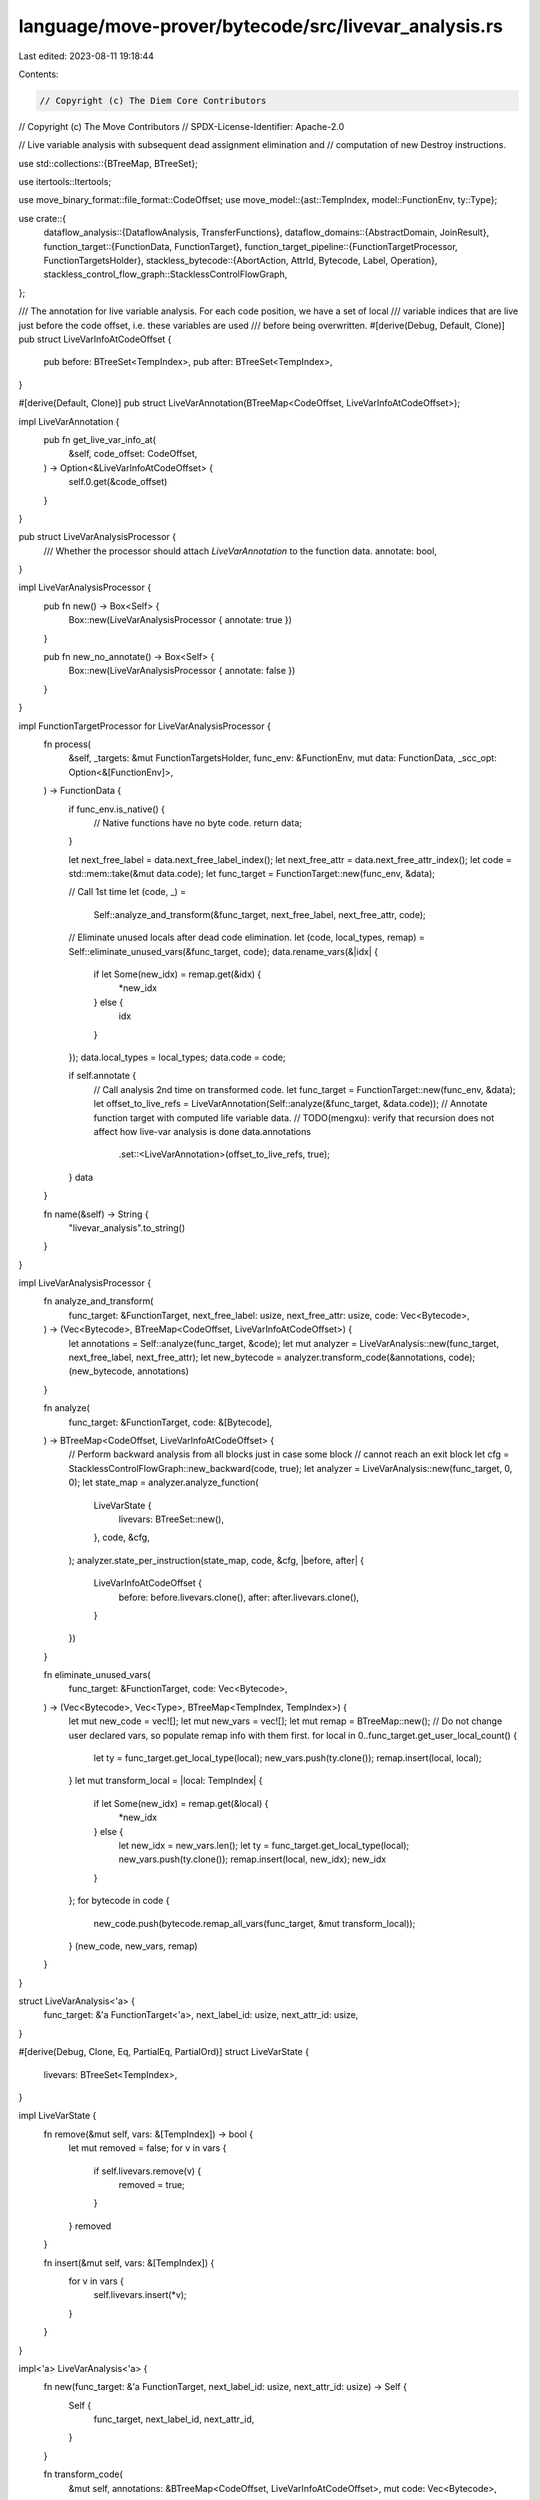 language/move-prover/bytecode/src/livevar_analysis.rs
=====================================================

Last edited: 2023-08-11 19:18:44

Contents:

.. code-block:: rs

    // Copyright (c) The Diem Core Contributors
// Copyright (c) The Move Contributors
// SPDX-License-Identifier: Apache-2.0

// Live variable analysis with subsequent dead assignment elimination and
// computation of new Destroy instructions.

use std::collections::{BTreeMap, BTreeSet};

use itertools::Itertools;

use move_binary_format::file_format::CodeOffset;
use move_model::{ast::TempIndex, model::FunctionEnv, ty::Type};

use crate::{
    dataflow_analysis::{DataflowAnalysis, TransferFunctions},
    dataflow_domains::{AbstractDomain, JoinResult},
    function_target::{FunctionData, FunctionTarget},
    function_target_pipeline::{FunctionTargetProcessor, FunctionTargetsHolder},
    stackless_bytecode::{AbortAction, AttrId, Bytecode, Label, Operation},
    stackless_control_flow_graph::StacklessControlFlowGraph,
};

/// The annotation for live variable analysis. For each code position, we have a set of local
/// variable indices that are live just before the code offset, i.e. these variables are used
/// before being overwritten.
#[derive(Debug, Default, Clone)]
pub struct LiveVarInfoAtCodeOffset {
    pub before: BTreeSet<TempIndex>,
    pub after: BTreeSet<TempIndex>,
}

#[derive(Default, Clone)]
pub struct LiveVarAnnotation(BTreeMap<CodeOffset, LiveVarInfoAtCodeOffset>);

impl LiveVarAnnotation {
    pub fn get_live_var_info_at(
        &self,
        code_offset: CodeOffset,
    ) -> Option<&LiveVarInfoAtCodeOffset> {
        self.0.get(&code_offset)
    }
}

pub struct LiveVarAnalysisProcessor {
    /// Whether the processor should attach `LiveVarAnnotation` to the function data.
    annotate: bool,
}

impl LiveVarAnalysisProcessor {
    pub fn new() -> Box<Self> {
        Box::new(LiveVarAnalysisProcessor { annotate: true })
    }

    pub fn new_no_annotate() -> Box<Self> {
        Box::new(LiveVarAnalysisProcessor { annotate: false })
    }
}

impl FunctionTargetProcessor for LiveVarAnalysisProcessor {
    fn process(
        &self,
        _targets: &mut FunctionTargetsHolder,
        func_env: &FunctionEnv,
        mut data: FunctionData,
        _scc_opt: Option<&[FunctionEnv]>,
    ) -> FunctionData {
        if func_env.is_native() {
            // Native functions have no byte code.
            return data;
        }

        let next_free_label = data.next_free_label_index();
        let next_free_attr = data.next_free_attr_index();
        let code = std::mem::take(&mut data.code);
        let func_target = FunctionTarget::new(func_env, &data);

        // Call 1st time
        let (code, _) =
            Self::analyze_and_transform(&func_target, next_free_label, next_free_attr, code);

        // Eliminate unused locals after dead code elimination.
        let (code, local_types, remap) = Self::eliminate_unused_vars(&func_target, code);
        data.rename_vars(&|idx| {
            if let Some(new_idx) = remap.get(&idx) {
                *new_idx
            } else {
                idx
            }
        });
        data.local_types = local_types;
        data.code = code;

        if self.annotate {
            // Call analysis 2nd time on transformed code.
            let func_target = FunctionTarget::new(func_env, &data);
            let offset_to_live_refs = LiveVarAnnotation(Self::analyze(&func_target, &data.code));
            // Annotate function target with computed life variable data.
            // TODO(mengxu): verify that recursion does not affect how live-var analysis is done
            data.annotations
                .set::<LiveVarAnnotation>(offset_to_live_refs, true);
        }
        data
    }

    fn name(&self) -> String {
        "livevar_analysis".to_string()
    }
}

impl LiveVarAnalysisProcessor {
    fn analyze_and_transform(
        func_target: &FunctionTarget,
        next_free_label: usize,
        next_free_attr: usize,
        code: Vec<Bytecode>,
    ) -> (Vec<Bytecode>, BTreeMap<CodeOffset, LiveVarInfoAtCodeOffset>) {
        let annotations = Self::analyze(func_target, &code);
        let mut analyzer = LiveVarAnalysis::new(func_target, next_free_label, next_free_attr);
        let new_bytecode = analyzer.transform_code(&annotations, code);
        (new_bytecode, annotations)
    }

    fn analyze(
        func_target: &FunctionTarget,
        code: &[Bytecode],
    ) -> BTreeMap<CodeOffset, LiveVarInfoAtCodeOffset> {
        // Perform backward analysis from all blocks just in case some block
        // cannot reach an exit block
        let cfg = StacklessControlFlowGraph::new_backward(code, true);
        let analyzer = LiveVarAnalysis::new(func_target, 0, 0);
        let state_map = analyzer.analyze_function(
            LiveVarState {
                livevars: BTreeSet::new(),
            },
            code,
            &cfg,
        );
        analyzer.state_per_instruction(state_map, code, &cfg, |before, after| {
            LiveVarInfoAtCodeOffset {
                before: before.livevars.clone(),
                after: after.livevars.clone(),
            }
        })
    }

    fn eliminate_unused_vars(
        func_target: &FunctionTarget,
        code: Vec<Bytecode>,
    ) -> (Vec<Bytecode>, Vec<Type>, BTreeMap<TempIndex, TempIndex>) {
        let mut new_code = vec![];
        let mut new_vars = vec![];
        let mut remap = BTreeMap::new();
        // Do not change user declared vars, so populate remap info with them first.
        for local in 0..func_target.get_user_local_count() {
            let ty = func_target.get_local_type(local);
            new_vars.push(ty.clone());
            remap.insert(local, local);
        }
        let mut transform_local = |local: TempIndex| {
            if let Some(new_idx) = remap.get(&local) {
                *new_idx
            } else {
                let new_idx = new_vars.len();
                let ty = func_target.get_local_type(local);
                new_vars.push(ty.clone());
                remap.insert(local, new_idx);
                new_idx
            }
        };
        for bytecode in code {
            new_code.push(bytecode.remap_all_vars(func_target, &mut transform_local));
        }
        (new_code, new_vars, remap)
    }
}

struct LiveVarAnalysis<'a> {
    func_target: &'a FunctionTarget<'a>,
    next_label_id: usize,
    next_attr_id: usize,
}

#[derive(Debug, Clone, Eq, PartialEq, PartialOrd)]
struct LiveVarState {
    livevars: BTreeSet<TempIndex>,
}

impl LiveVarState {
    fn remove(&mut self, vars: &[TempIndex]) -> bool {
        let mut removed = false;
        for v in vars {
            if self.livevars.remove(v) {
                removed = true;
            }
        }
        removed
    }

    fn insert(&mut self, vars: &[TempIndex]) {
        for v in vars {
            self.livevars.insert(*v);
        }
    }
}

impl<'a> LiveVarAnalysis<'a> {
    fn new(func_target: &'a FunctionTarget, next_label_id: usize, next_attr_id: usize) -> Self {
        Self {
            func_target,
            next_label_id,
            next_attr_id,
        }
    }

    fn transform_code(
        &mut self,
        annotations: &BTreeMap<CodeOffset, LiveVarInfoAtCodeOffset>,
        mut code: Vec<Bytecode>,
    ) -> Vec<Bytecode> {
        let label_to_code_offset = Bytecode::label_offsets(&code);
        let mut transformed_code = vec![];
        let mut new_bytecodes = vec![];

        // insert marks for uninitialized mutable references
        let num_args = self.func_target.get_parameter_count();
        if let Some(info) = annotations.get(&0) {
            for index in &info.before {
                // only mark the mutable references conditionally defined in function body as uninit
                if *index >= num_args
                    && self
                        .func_target
                        .get_local_type(*index)
                        .is_mutable_reference()
                {
                    transformed_code.push(Bytecode::Call(
                        self.new_attr_id(),
                        vec![],
                        Operation::Uninit,
                        vec![*index],
                        None,
                    ));
                }
            }
        }

        // optimize the function body
        let mut skip_next = false;
        for code_offset in 0..code.len() {
            if skip_next {
                skip_next = false;
                continue;
            }
            let bytecode = std::mem::replace(&mut code[code_offset], Bytecode::Nop(AttrId::new(0)));
            let annotation_at = &annotations[&(code_offset as CodeOffset)];
            match bytecode {
                Bytecode::Branch(attr_id, then_label, else_label, src) => {
                    let (then_label, mut bytecodes) = self.create_block_to_destroy_refs(
                        then_label,
                        self.lost_refs_along_edge(
                            annotations,
                            code_offset as CodeOffset,
                            label_to_code_offset[&then_label],
                        ),
                    );
                    new_bytecodes.append(&mut bytecodes);
                    let (else_label, mut bytecodes) = self.create_block_to_destroy_refs(
                        else_label,
                        self.lost_refs_along_edge(
                            annotations,
                            code_offset as CodeOffset,
                            label_to_code_offset[&else_label],
                        ),
                    );
                    new_bytecodes.append(&mut bytecodes);
                    transformed_code.push(Bytecode::Branch(attr_id, then_label, else_label, src));
                }
                Bytecode::Load(_, dest, _) | Bytecode::Assign(_, dest, _, _)
                    if !annotation_at.after.contains(&dest) =>
                {
                    // Drop this load/assign as it is not used.
                }
                Bytecode::Call(attr_id, dests, oper, srcs, aa)
                    if code_offset + 1 < code.len()
                        && dests.len() == 1
                        && !matches!(oper, Operation::BorrowLoc | Operation::BorrowGlobal(..)) =>
                {
                    // Catch the common case where we have:
                    //
                    //   $t := call(...)
                    //   x := $t
                    //   <$t is dead>
                    //
                    // This is an artifact from transformation from stack to stackless bytecode.
                    // Copy propagation cannot catch this case because it does not have the
                    // livevar information about $t.
                    //
                    // With one exception: if the called operation is a BorrowLocal or BorrowGlobal (i.e., an operation
                    // that creates a root mutable reference), do not optimize it away as we need this local/global root
                    // reference for our IsParent test. An alternative (i.e., one way to get rid of this exception) is
                    // to support IsParent test against local and global directly, but that is more complicated.
                    let next_code_offset = code_offset + 1;
                    if let Bytecode::Assign(_, dest, src, _) = &code[next_code_offset] {
                        let annotation_at = &annotations[&(next_code_offset as CodeOffset)];
                        if src == &dests[0] && !annotation_at.after.contains(src) {
                            transformed_code.push(Bytecode::Call(
                                attr_id,
                                vec![*dest],
                                oper,
                                srcs,
                                aa,
                            ));
                            skip_next = true;
                        } else {
                            transformed_code.push(Bytecode::Call(attr_id, dests, oper, srcs, aa));
                        }
                    } else {
                        transformed_code.push(Bytecode::Call(attr_id, dests, oper, srcs, aa));
                    }
                }
                _ => {
                    transformed_code.push(bytecode);
                }
            }
        }
        transformed_code.append(&mut new_bytecodes);
        transformed_code
    }

    fn new_label(&mut self) -> Label {
        let label = Label::new(self.next_label_id);
        self.next_label_id += 1;
        label
    }

    fn new_attr_id(&mut self) -> AttrId {
        let attr_id = AttrId::new(self.next_attr_id);
        self.next_attr_id += 1;
        attr_id
    }

    fn create_block_to_destroy_refs(
        &mut self,
        jump_label: Label,
        refs: Vec<TempIndex>,
    ) -> (Label, Vec<Bytecode>) {
        let mut start_label = jump_label;
        let mut new_bytecodes = vec![];
        if !refs.is_empty() {
            start_label = self.new_label();
            new_bytecodes.push(Bytecode::Label(self.new_attr_id(), start_label));
            for idx in refs {
                new_bytecodes.push(Bytecode::Call(
                    self.new_attr_id(),
                    vec![],
                    Operation::Destroy,
                    vec![idx],
                    None,
                ));
            }
            new_bytecodes.push(Bytecode::Jump(self.new_attr_id(), jump_label));
        }
        (start_label, new_bytecodes)
    }

    fn lost_refs_along_edge(
        &self,
        annotations: &BTreeMap<CodeOffset, LiveVarInfoAtCodeOffset>,
        src_code_offset: CodeOffset,
        dest_code_offset: CodeOffset,
    ) -> Vec<TempIndex> {
        annotations[&src_code_offset]
            .after
            .iter()
            .filter(|x| {
                self.func_target.get_local_type(**x).is_reference()
                    && !annotations[&dest_code_offset].before.contains(x)
            })
            .copied()
            .collect()
    }
}

impl<'a> TransferFunctions for LiveVarAnalysis<'a> {
    type State = LiveVarState;
    const BACKWARD: bool = true;

    fn execute(&self, state: &mut LiveVarState, instr: &Bytecode, _idx: CodeOffset) {
        use Bytecode::*;
        match instr {
            Assign(_, dst, src, _) => {
                if state.remove(&[*dst]) {
                    state.insert(&[*src]);
                }
            }
            Load(_, dst, _) => {
                state.remove(&[*dst]);
            }
            Call(_, dsts, _, srcs, on_abort) => {
                state.remove(dsts);
                state.insert(srcs);
                if let Some(AbortAction(_, dst)) = on_abort {
                    state.remove(&[*dst]);
                }
            }
            Ret(_, srcs) => {
                state.insert(srcs);
            }
            Abort(_, src) | Branch(_, _, _, src) => {
                state.insert(&[*src]);
            }
            Prop(_, _, exp) => {
                for (idx, _) in exp.used_temporaries(self.func_target.global_env()) {
                    state.insert(&[idx]);
                }
            }
            _ => {}
        }
    }
}

impl<'a> DataflowAnalysis for LiveVarAnalysis<'a> {}

impl AbstractDomain for LiveVarState {
    fn join(&mut self, other: &Self) -> JoinResult {
        let mut result = JoinResult::Unchanged;
        for livevar in &other.livevars {
            if !self.livevars.contains(livevar) {
                self.livevars.insert(*livevar);
                result = JoinResult::Changed;
            }
        }
        result
    }
}

// =================================================================================================
// Formatting

/// Format a live variable annotation.
pub fn format_livevar_annotation(
    target: &FunctionTarget<'_>,
    code_offset: CodeOffset,
) -> Option<String> {
    if let Some(LiveVarAnnotation(map)) = target.get_annotations().get::<LiveVarAnnotation>() {
        if let Some(map_at) = map.get(&code_offset) {
            let mut res = map_at
                .before
                .iter()
                .map(|idx| {
                    let name = target.get_local_name(*idx);
                    format!("{}", name.display(target.symbol_pool()),)
                })
                .join(", ");
            res.insert_str(0, "live vars: ");
            return Some(res);
        }
    }
    None
}


